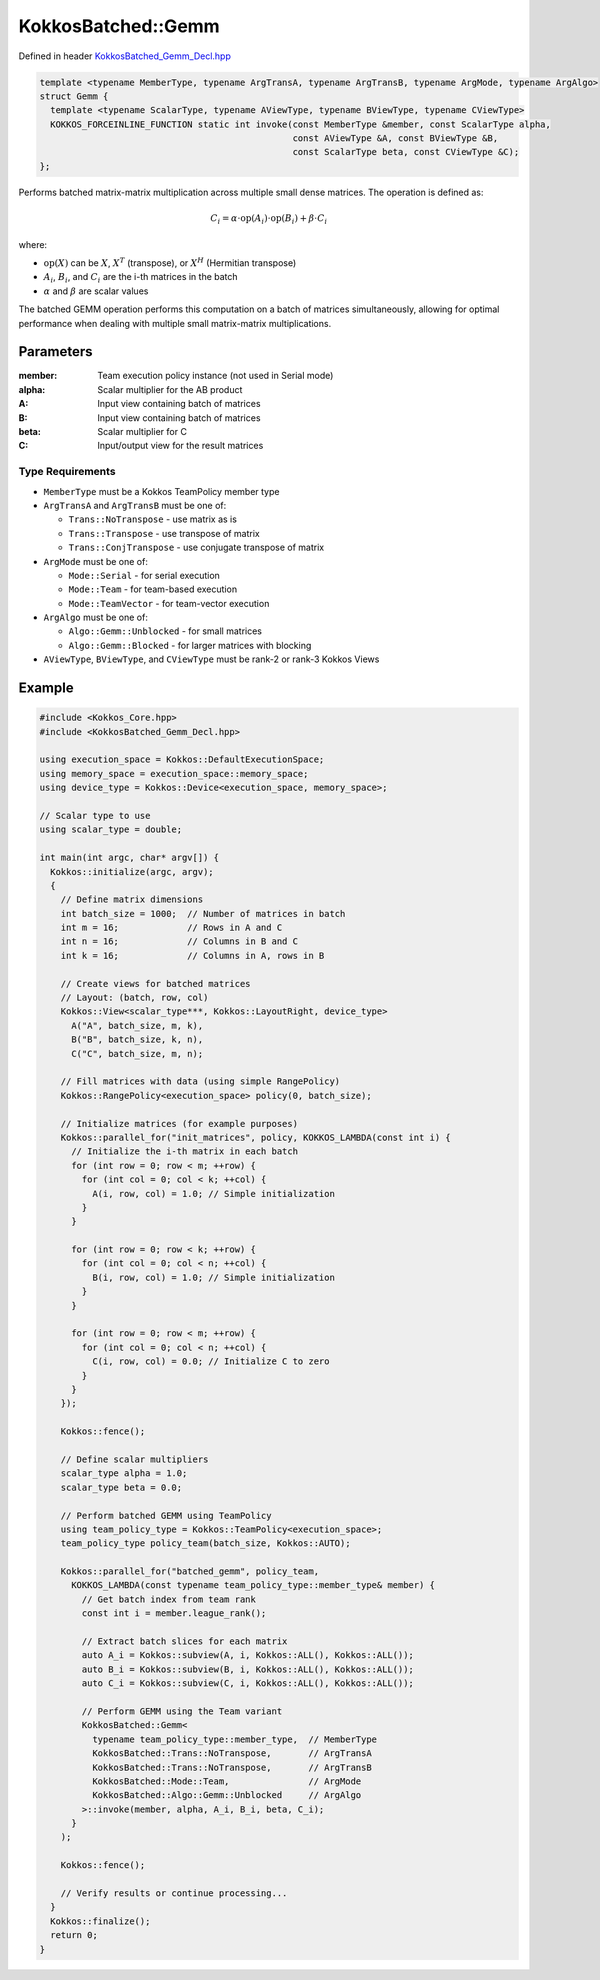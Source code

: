 KokkosBatched::Gemm
###################

Defined in header `KokkosBatched_Gemm_Decl.hpp <https://github.com/kokkos/kokkos-kernels/blob/master/batched/dense/src/KokkosBatched_Gemm_Decl.hpp>`_

.. code:: c++

    template <typename MemberType, typename ArgTransA, typename ArgTransB, typename ArgMode, typename ArgAlgo>
    struct Gemm {
      template <typename ScalarType, typename AViewType, typename BViewType, typename CViewType>
      KOKKOS_FORCEINLINE_FUNCTION static int invoke(const MemberType &member, const ScalarType alpha, 
                                                    const AViewType &A, const BViewType &B, 
                                                    const ScalarType beta, const CViewType &C);
    };

Performs batched matrix-matrix multiplication across multiple small dense matrices. The operation is defined as:

.. math::

   C_i = \alpha \cdot \text{op}(A_i) \cdot \text{op}(B_i) + \beta \cdot C_i

where:

- :math:`\text{op}(X)` can be :math:`X`, :math:`X^T` (transpose), or :math:`X^H` (Hermitian transpose)
- :math:`A_i`, :math:`B_i`, and :math:`C_i` are the i-th matrices in the batch
- :math:`\alpha` and :math:`\beta` are scalar values

The batched GEMM operation performs this computation on a batch of matrices simultaneously, allowing for optimal performance when dealing with multiple small matrix-matrix multiplications.

Parameters
==========

:member: Team execution policy instance (not used in Serial mode)
:alpha: Scalar multiplier for the AB product
:A: Input view containing batch of matrices
:B: Input view containing batch of matrices
:beta: Scalar multiplier for C
:C: Input/output view for the result matrices

Type Requirements
-----------------

- ``MemberType`` must be a Kokkos TeamPolicy member type
- ``ArgTransA`` and ``ArgTransB`` must be one of:

  - ``Trans::NoTranspose`` - use matrix as is
  - ``Trans::Transpose`` - use transpose of matrix
  - ``Trans::ConjTranspose`` - use conjugate transpose of matrix

- ``ArgMode`` must be one of:

  - ``Mode::Serial`` - for serial execution
  - ``Mode::Team`` - for team-based execution
  - ``Mode::TeamVector`` - for team-vector execution

- ``ArgAlgo`` must be one of:

  - ``Algo::Gemm::Unblocked`` - for small matrices
  - ``Algo::Gemm::Blocked`` - for larger matrices with blocking

- ``AViewType``, ``BViewType``, and ``CViewType`` must be rank-2 or rank-3 Kokkos Views

Example
=======

.. code:: cpp

    #include <Kokkos_Core.hpp>
    #include <KokkosBatched_Gemm_Decl.hpp>

    using execution_space = Kokkos::DefaultExecutionSpace;
    using memory_space = execution_space::memory_space;
    using device_type = Kokkos::Device<execution_space, memory_space>;
    
    // Scalar type to use
    using scalar_type = double;
    
    int main(int argc, char* argv[]) {
      Kokkos::initialize(argc, argv);
      {
        // Define matrix dimensions
        int batch_size = 1000;  // Number of matrices in batch
        int m = 16;             // Rows in A and C
        int n = 16;             // Columns in B and C
        int k = 16;             // Columns in A, rows in B
        
        // Create views for batched matrices
        // Layout: (batch, row, col)
        Kokkos::View<scalar_type***, Kokkos::LayoutRight, device_type> 
          A("A", batch_size, m, k),
          B("B", batch_size, k, n),
          C("C", batch_size, m, n);
        
        // Fill matrices with data (using simple RangePolicy)
        Kokkos::RangePolicy<execution_space> policy(0, batch_size);
        
        // Initialize matrices (for example purposes)
        Kokkos::parallel_for("init_matrices", policy, KOKKOS_LAMBDA(const int i) {
          // Initialize the i-th matrix in each batch
          for (int row = 0; row < m; ++row) {
            for (int col = 0; col < k; ++col) {
              A(i, row, col) = 1.0; // Simple initialization
            }
          }
          
          for (int row = 0; row < k; ++row) {
            for (int col = 0; col < n; ++col) {
              B(i, row, col) = 1.0; // Simple initialization
            }
          }
          
          for (int row = 0; row < m; ++row) {
            for (int col = 0; col < n; ++col) {
              C(i, row, col) = 0.0; // Initialize C to zero
            }
          }
        });
        
        Kokkos::fence();
        
        // Define scalar multipliers
        scalar_type alpha = 1.0;
        scalar_type beta = 0.0;
        
        // Perform batched GEMM using TeamPolicy
        using team_policy_type = Kokkos::TeamPolicy<execution_space>;
        team_policy_type policy_team(batch_size, Kokkos::AUTO);
        
        Kokkos::parallel_for("batched_gemm", policy_team, 
          KOKKOS_LAMBDA(const typename team_policy_type::member_type& member) {
            // Get batch index from team rank
            const int i = member.league_rank();
            
            // Extract batch slices for each matrix
            auto A_i = Kokkos::subview(A, i, Kokkos::ALL(), Kokkos::ALL());
            auto B_i = Kokkos::subview(B, i, Kokkos::ALL(), Kokkos::ALL());
            auto C_i = Kokkos::subview(C, i, Kokkos::ALL(), Kokkos::ALL());
            
            // Perform GEMM using the Team variant
            KokkosBatched::Gemm<
              typename team_policy_type::member_type,  // MemberType
              KokkosBatched::Trans::NoTranspose,       // ArgTransA
              KokkosBatched::Trans::NoTranspose,       // ArgTransB
              KokkosBatched::Mode::Team,               // ArgMode
              KokkosBatched::Algo::Gemm::Unblocked     // ArgAlgo
            >::invoke(member, alpha, A_i, B_i, beta, C_i);
          }
        );
        
        Kokkos::fence();
        
        // Verify results or continue processing...
      }
      Kokkos::finalize();
      return 0;
    }
